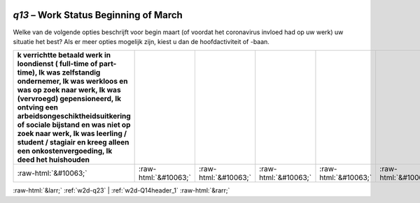 .. _w2d-q13:

 
 .. role:: raw-html(raw) 
        :format: html 

`q13` – Work Status Beginning of March
==================================

Welke van de volgende opties beschrijft voor begin maart (of voordat het coronavirus invloed had op uw werk) uw situatie het best? Als er meer opties mogelijk zijn, kiest u dan de hoofdactiviteit of -baan.

.. csv-table::
   :delim: |
   :header: k verrichtte betaald werk in loondienst ( full-time of part-time), Ik was zelfstandig ondernemer, Ik was werkloos en was op zoek naar werk, Ik was (vervroegd) gepensioneerd, Ik ontving een arbeidsongeschiktheidsuitkering of sociale bijstand en was niet op zoek naar werk, Ik was leerling / student / stagiair en kreeg alleen een onkostenvergoeding, Ik deed het huishouden

           :raw-html:`&#10063;`|:raw-html:`&#10063;`|:raw-html:`&#10063;`|:raw-html:`&#10063;`|:raw-html:`&#10063;`|:raw-html:`&#10063;`|:raw-html:`&#10063;`

.. image:: ../_screenshots/w2-q13.png


:raw-html:`&larr;` :ref:`w2d-q23` | :ref:`w2d-Q14header_1` :raw-html:`&rarr;`
